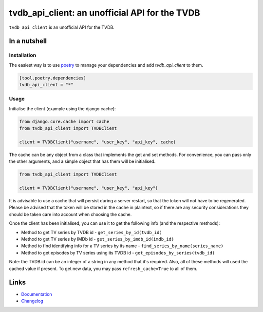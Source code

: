 ===============================================
tvdb_api_client: an unofficial API for the TVDB
===============================================

.. image:: https://github.com/spapanik/tvdb_api_client/actions/workflows/build.yml/badge.svg
  :alt: Build
  :target: https://github.com/spapanik/tvdb_api_client/actions/workflows/build.yml
.. image:: https://img.shields.io/lgtm/alerts/g/spapanik/tvdb_api_client.svg
  :alt: Total alerts
  :target: https://lgtm.com/projects/g/spapanik/tvdb_api_client/alerts/
.. image:: https://img.shields.io/github/license/spapanik/tvdb_api_client
  :alt: License
  :target: https://github.com/spapanik/tvdb_api_client/blob/main/LICENSE.txt
.. image:: https://img.shields.io/pypi/v/tvdb_api_client
  :alt: PyPI
  :target: https://pypi.org/project/tvdb_api_client
.. image:: https://pepy.tech/badge/tvdb-api-client
  :alt: Downloads
  :target: https://pepy.tech/project/tvdb-api-client
.. image:: https://img.shields.io/badge/code%20style-black-000000.svg
  :alt: Code style
  :target: https://github.com/psf/black

``tvdb_api_client`` is an unofficial API for the TVDB.

In a nutshell
-------------

Installation
^^^^^^^^^^^^

The easiest way is to use `poetry`_ to manage your dependencies and add *tvdb_api_client* to them.

.. code-block:: toml

    [tool.poetry.dependencies]
    tvdb_api_client = "*"

Usage
^^^^^

Initialise the client (example using the django cache):

.. code:: python

    from django.core.cache import cache
    from tvdb_api_client import TVDBClient

    client = TVDBClient("username", "user_key", "api_key", cache)


The cache can be any object from a class that implements the get and set methods. For convenience, you can pass only the other arguments, and a simple object that has them will be initialised.

.. code:: python

    from tvdb_api_client import TVDBClient

    client = TVDBClient("username", "user_key", "api_key")

It is advisable to use a cache that will persist during a server restart, so that the token will not have to be regenerated. Please be advised that the token will be stored in the cache in plaintext, so if there are any security considerations they should be taken care into account when choosing the cache.

Once the client has been initialised, you can use it to get the following info (and the respective methods):

* Method to get TV series by TVDB id - ``get_series_by_id(tvdb_id)``
* Method to get TV series by IMDb id - ``get_series_by_imdb_id(imdb_id)``
* Method to find identifying info for a TV series by its name - ``find_series_by_name(series_name)``
* Method to get episodes by TV series using its TVDB id - ``get_episodes_by_series(tvdb_id)``

Note: the TVDB id can be an integer of a string in any method that it's required. Also, all of these methods will used the cached value if present. To get new data, you may pass ``refresh_cache=True`` to all of them.

Links
-----

- `Documentation`_
- `Changelog`_


.. _poetry: https://python-poetry.org/
.. _Changelog: https://github.com/spapanik/tvdb_api_client/blob/main/CHANGELOG.rst
.. _Documentation: https://tvdb-api-client.readthedocs.io/en/latest/
